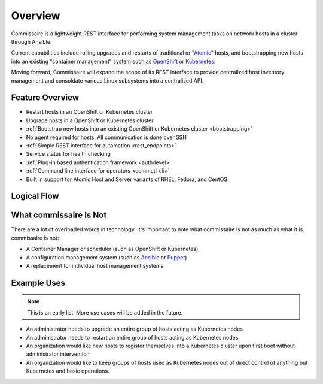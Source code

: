 Overview
========

Commissaire is a lightweight REST interface for performing system management tasks on network hosts in a cluster through Ansible.

Current capabilities include rolling upgrades and restarts of traditional or "Atomic_" hosts, and bootstrapping new hosts into an existing "container management" system such as OpenShift_ or Kubernetes_.

Moving forward, Commissaire will expand the scope of its REST interface to provide centralized host inventory management and consoldate various Linux subsystems into a centralized API.

.. _Atomic: http://projectatomic.io

.. _Kubernetes: http://kubernetes.io

.. _OpenShift: https://www.openshift.com

Feature Overview
----------------

- Restart hosts in an OpenShift or Kubernetes cluster
- Upgrade hosts in a OpenShift or Kubernetes cluster
- :ref:`Bootstrap new hosts into an existing OpenShift or Kubernetes cluster <bootstrapping>`
- No agent required for hosts: All communication is done over SSH
- :ref:`Simple REST interface for automation <rest_endpoints>`
- Service status for health checking
- :ref:`Plug-in based authentication framework <authdevel>`
- :ref:`Command line interface for operators <commctl_cli>`
- Built in support for Atomic Host and Server variants of RHEL, Fedora, and CentOS


Logical Flow
------------

.. image:: commissaire-flow-diagram.png


What commissaire Is Not
-----------------------
There are a lot of overloaded words in technology. It's important to note what
commissaire is not as much as what it is. commissaire is not:

- A Container Manager or scheduler (such as OpenShift or Kubernetes)
- A configuration management system (such as Ansible_ or Puppet_)
- A replacement for individual host management systems

.. _Ansible: https://www.ansible.com

.. _Puppet: https://puppet.com

Example Uses
------------

.. todo::

    Add more use cases!

.. note::

   This is an early list. More use cases will be added in the future.

- An administrator needs to upgrade an entire group of hosts acting as Kubernetes nodes
- An administrator needs to restart an entire group of hosts acting as Kubernetes nodes
- An organization would like new hosts to register themselves into a Kubernetes cluster upon first boot without administrator intervention
- An organization would like to keep groups of hosts used as Kubernetes nodes out of direct control of anything but Kubernetes and basic operations.
